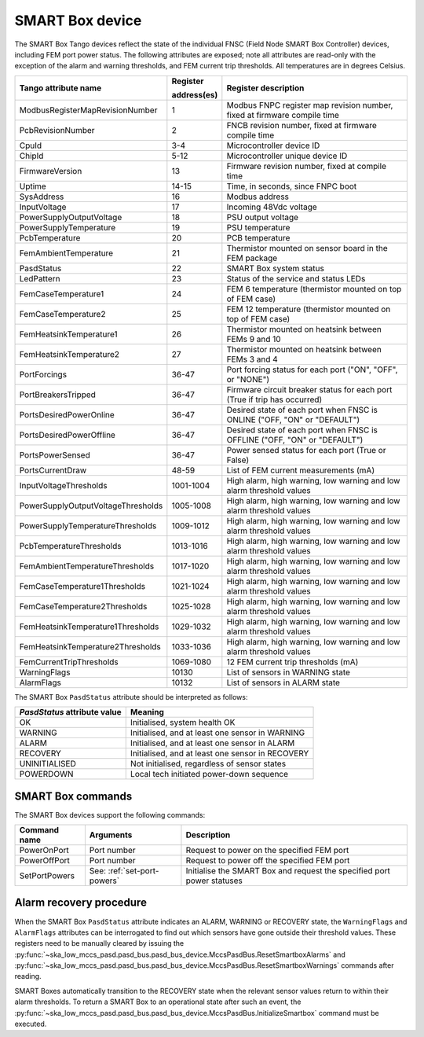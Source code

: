 ================
SMART Box device
================

The SMART Box Tango devices reflect the state of the individual FNSC (Field Node SMART Box
Controller) devices, including FEM port power status. The following attributes are exposed;
note all attributes are read-only with the exception of the alarm and warning thresholds,
and FEM current trip thresholds. All temperatures are in degrees Celsius.

+--------------------------------------+-------------+--------------------------------------------------------------------------+
| Tango attribute name                 | Register    | Register description                                                     |
|                                      |             |                                                                          |
|                                      | address(es) |                                                                          |
+======================================+=============+==========================================================================+
| ModbusRegisterMapRevisionNumber      | 1           | Modbus FNPC register map revision number, fixed at firmware compile time |
+--------------------------------------+-------------+--------------------------------------------------------------------------+
| PcbRevisionNumber                    | 2           | FNCB revision number, fixed at firmware compile time                     |
+--------------------------------------+-------------+--------------------------------------------------------------------------+
| CpuId                                | 3-4         | Microcontroller device ID                                                |
+--------------------------------------+-------------+--------------------------------------------------------------------------+
| ChipId                               | 5-12        | Microcontroller unique device ID                                         |
+--------------------------------------+-------------+--------------------------------------------------------------------------+
| FirmwareVersion                      | 13          | Firmware revision number, fixed at compile time                          |
+--------------------------------------+-------------+--------------------------------------------------------------------------+
| Uptime                               | 14-15       | Time, in seconds, since FNPC boot                                        |
+--------------------------------------+-------------+--------------------------------------------------------------------------+
| SysAddress                           | 16          | Modbus address                                                           |
+--------------------------------------+-------------+--------------------------------------------------------------------------+
| InputVoltage                         | 17          | Incoming 48Vdc voltage                                                   |
+--------------------------------------+-------------+--------------------------------------------------------------------------+
| PowerSupplyOutputVoltage             | 18          | PSU output voltage                                                       |
+--------------------------------------+-------------+--------------------------------------------------------------------------+
| PowerSupplyTemperature               | 19          | PSU temperature                                                          |
+--------------------------------------+-------------+--------------------------------------------------------------------------+
| PcbTemperature                       | 20          | PCB temperature                                                          |   
+--------------------------------------+-------------+--------------------------------------------------------------------------+
| FemAmbientTemperature                | 21          | Thermistor mounted on sensor board in the FEM package                    |
+--------------------------------------+-------------+--------------------------------------------------------------------------+
| PasdStatus                           | 22          | SMART Box system status                                                  |
+--------------------------------------+-------------+--------------------------------------------------------------------------+
| LedPattern                           | 23          | Status of the service and status LEDs                                    |
+--------------------------------------+-------------+--------------------------------------------------------------------------+
| FemCaseTemperature1                  | 24          | FEM 6 temperature (thermistor mounted on top of FEM case)                |
+--------------------------------------+-------------+--------------------------------------------------------------------------+
| FemCaseTemperature2                  | 25          | FEM 12 temperature (thermistor mounted on top of FEM case)               |
+--------------------------------------+-------------+--------------------------------------------------------------------------+
| FemHeatsinkTemperature1              | 26          | Thermistor mounted on heatsink between FEMs 9 and 10                     |
+--------------------------------------+-------------+--------------------------------------------------------------------------+
| FemHeatsinkTemperature2              | 27          | Thermistor mounted on heatsink between FEMs 3 and 4                      |
+--------------------------------------+-------------+--------------------------------------------------------------------------+
| PortForcings                         | 36-47       | Port forcing status for each port ("ON", "OFF", or "NONE")               |
+--------------------------------------+-------------+--------------------------------------------------------------------------+
| PortBreakersTripped                  | 36-47       | Firmware circuit breaker status for each port (True if trip has occurred)|
+--------------------------------------+-------------+--------------------------------------------------------------------------+
| PortsDesiredPowerOnline              | 36-47       | Desired state of each port when FNSC is ONLINE ("OFF, "ON" or "DEFAULT") |
+--------------------------------------+-------------+--------------------------------------------------------------------------+
| PortsDesiredPowerOffline             | 36-47       | Desired state of each port when FNSC is OFFLINE ("OFF, "ON" or "DEFAULT")|
+--------------------------------------+-------------+--------------------------------------------------------------------------+
| PortsPowerSensed                     | 36-47       | Power sensed status for each port (True or False)                        |
+--------------------------------------+-------------+--------------------------------------------------------------------------+
| PortsCurrentDraw                     | 48-59       | List of FEM current measurements (mA)                                    |
+--------------------------------------+-------------+--------------------------------------------------------------------------+
| InputVoltageThresholds               | 1001-1004   | High alarm, high warning, low warning and low alarm threshold values     |
+--------------------------------------+-------------+--------------------------------------------------------------------------+
| PowerSupplyOutputVoltageThresholds   | 1005-1008   | High alarm, high warning, low warning and low alarm threshold values     |
+--------------------------------------+-------------+--------------------------------------------------------------------------+
| PowerSupplyTemperatureThresholds     | 1009-1012   | High alarm, high warning, low warning and low alarm threshold values     |
+--------------------------------------+-------------+--------------------------------------------------------------------------+
| PcbTemperatureThresholds             | 1013-1016   | High alarm, high warning, low warning and low alarm threshold values     |
+--------------------------------------+-------------+--------------------------------------------------------------------------+
| FemAmbientTemperatureThresholds      | 1017-1020   | High alarm, high warning, low warning and low alarm threshold values     |
+--------------------------------------+-------------+--------------------------------------------------------------------------+
| FemCaseTemperature1Thresholds        | 1021-1024   | High alarm, high warning, low warning and low alarm threshold values     |
+--------------------------------------+-------------+--------------------------------------------------------------------------+
| FemCaseTemperature2Thresholds        | 1025-1028   | High alarm, high warning, low warning and low alarm threshold values     |
+--------------------------------------+-------------+--------------------------------------------------------------------------+
| FemHeatsinkTemperature1Thresholds    | 1029-1032   | High alarm, high warning, low warning and low alarm threshold values     |
+--------------------------------------+-------------+--------------------------------------------------------------------------+
| FemHeatsinkTemperature2Thresholds    | 1033-1036   | High alarm, high warning, low warning and low alarm threshold values     |
+--------------------------------------+-------------+--------------------------------------------------------------------------+
| FemCurrentTripThresholds             | 1069-1080   | 12 FEM current trip thresholds (mA)                                      |
+--------------------------------------+-------------+--------------------------------------------------------------------------+
| WarningFlags                         | 10130       | List of sensors in WARNING state                                         |
+--------------------------------------+-------------+--------------------------------------------------------------------------+
| AlarmFlags                           | 10132       | List of sensors in ALARM state                                           |
+--------------------------------------+-------------+--------------------------------------------------------------------------+

The SMART Box ``PasdStatus`` attribute should be interpreted as follows:

+---------------------------------+--------------------------------------------------+
| *PasdStatus* attribute value    | Meaning                                          |
+=================================+==================================================+
| OK                              | Initialised, system health OK                    |
+---------------------------------+--------------------------------------------------+
| WARNING                         | Initialised, and at least one sensor in WARNING  |
+---------------------------------+--------------------------------------------------+
| ALARM                           | Initialised, and at least one sensor in ALARM    |
+---------------------------------+--------------------------------------------------+
| RECOVERY                        | Initialised, and at least one sensor in RECOVERY |
+---------------------------------+--------------------------------------------------+
| UNINITIALISED                   | Not initialised, regardless of sensor states     |
+---------------------------------+--------------------------------------------------+
| POWERDOWN                       | Local tech initiated power-down sequence         |
+---------------------------------+--------------------------------------------------+

SMART Box commands
------------------
The SMART Box devices support the following commands:

+------------------------+-----------------------------+-----------------------------------------------------------------------+
| Command name           | Arguments                   | Description                                                           |
+========================+=============================+=======================================================================+
| PowerOnPort            | Port number                 | Request to power on the specified FEM port                            |                   
+------------------------+-----------------------------+-----------------------------------------------------------------------+
| PowerOffPort           | Port number                 | Request to power off the specified FEM port                           |                    
+------------------------+-----------------------------+-----------------------------------------------------------------------+
| SetPortPowers          | See: :ref:`set-port-powers` | Initialise the SMART Box and request the specified port power statuses|
+------------------------+-----------------------------+-----------------------------------------------------------------------+                    

Alarm recovery procedure
------------------------
When the SMART Box ``PasdStatus`` attribute indicates an ALARM, WARNING or RECOVERY state, the
``WarningFlags`` and ``AlarmFlags`` attributes can be interrogated to find out which
sensors have gone outside their threshold values. These registers need to be manually
cleared by issuing the :py:func:`~ska_low_mccs_pasd.pasd_bus.pasd_bus_device.MccsPasdBus.ResetSmartboxAlarms` and
:py:func:`~ska_low_mccs_pasd.pasd_bus.pasd_bus_device.MccsPasdBus.ResetSmartboxWarnings` commands after reading.

SMART Boxes automatically transition to the RECOVERY state when the relevant
sensor values return to within their alarm thresholds. To return a SMART Box to an operational
state after such an event, the :py:func:`~ska_low_mccs_pasd.pasd_bus.pasd_bus_device.MccsPasdBus.InitializeSmartbox` command must
be executed.
